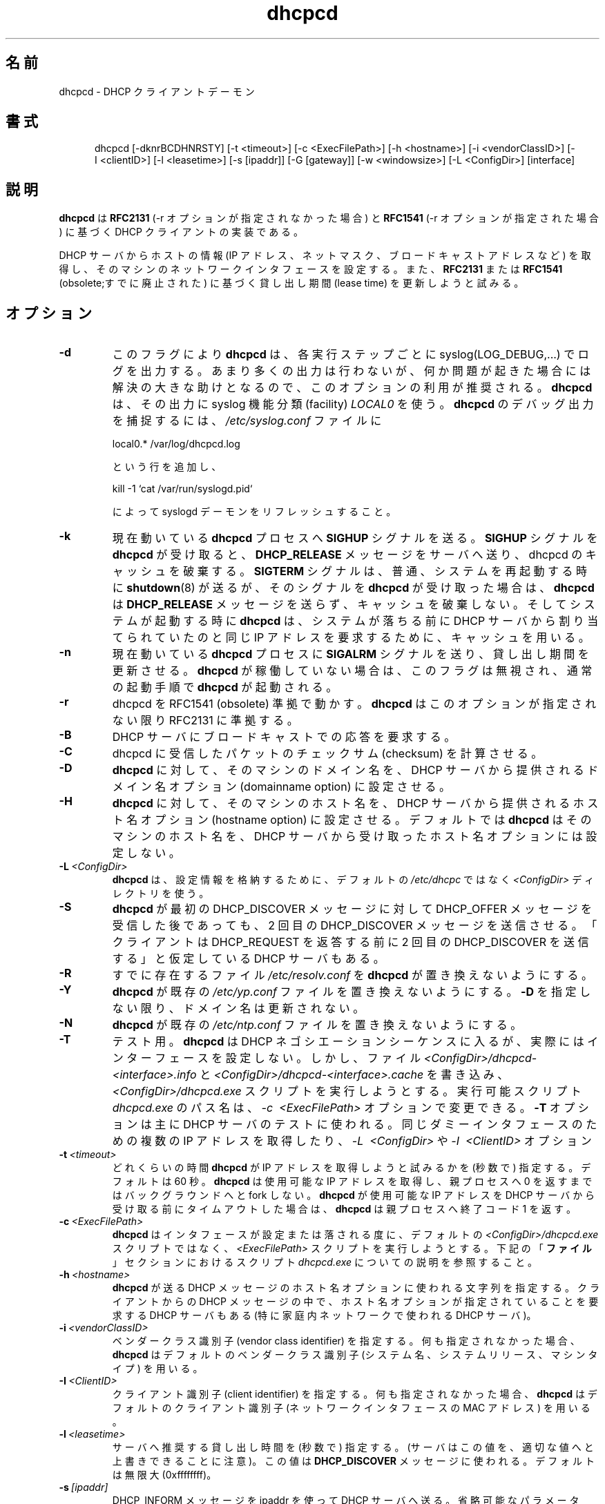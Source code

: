 .\" $Id$
.\" Copyright (c) 1999 Sergei Viznyuk <sv@phystech.com>
.\"
.\" You can redistribute it and/or modify it under the terms of the
.\" GNU General Public License as published by the Free Software
.\" Foundation; either version 2, or (at your option) any later
.\" version.
.\"
.\" This program is distributed in the hope that it will be useful,
.\" but WITHOUT ANY WARRANTY; without even the implied warranty of
.\" MERCHANTABILITY or FITNESS FOR A PARTICULAR PURPOSE.  See the
.\" GNU General Public License for more details.
.\"
.\" You should have received a copy of the GNU General Public License
.\" along with this program; if not, write to the Free Software
.\" Foundation, Inc., 59 Temple Place - Suite 330, Boston, MA 02111, USA. 
.\"
.\" Japanese Version Copyright (c) 1999 Tatsuo SEKINE
.\"	all rights reserved.
.\"
.\" Translated on Thu 09 Dec 1999 17:39:45 JST 1999
.\"	by Tatsuo SEKINE <tsekine@isoternet.org>
.\" Updated & Modified on Sun Sep  9 15:29:08 JST 2001
.\"     by Yuichi SATO <ysato@h4.dion.ne.jp>
.\" Updated & Modified on Sat Feb 14 11:21:59 JST 2004
.\"     by Yuichi SATO <ysato444@yahoo.co.jp>
.\"
.\"WORD: lease time   貸し出し期間
.\"
.TH dhcpcd 8 "31 January 1998" "dhcpcd 1.3" "Linux System Manager's Manual"
.\"O 
.\"O .SH NAME
.SH 名前
.\"O dhcpcd \- DHCP client daemon
dhcpcd \- DHCP クライアントデーモン
.\"O .SH SYNOPSIS
.SH 書式
.in +.5i
.ti -.5i
dhcpcd
\%[\-dknrBCDHNRSTY]
\%[\-t\ <timeout>]
\%[\-c\ <ExecFilePath>]
\%[-h\ <hostname>]
\%[-i\ <vendorClassID>]
\%[-I\ <clientID>]
\%[\-l\ <leasetime>]
\%[\-s\ [ipaddr]]
\%[\-G\ [gateway]]
\%[\-w\ <windowsize>]
\%[\-L\ <ConfigDir>]
\%[interface]
.in -.5i
.\"O .SH DESCRIPTION
.SH 説明
.\"O .B dhcpcd
.\"O is an implementation of the DHCP client specified in
.\"O .B RFC2131
.\"O (when -r option is not specified) and
.\"O .B RFC1541
.\"O (when -r option is specified).
.B dhcpcd
は
.B RFC2131
(-r オプションが指定されなかった場合) と
.B RFC1541
(-r オプションが指定された場合) に基づく DHCP クライアントの実装である。

.\"O It gets the host information (IP address, netmask, broadcast address,
.\"O etc.) from a DHCP server and configures the network interface of the
.\"O machine on which it is running. It also tries to renew the lease time
.\"O according to
.\"O .B RFC2131
.\"O or
.\"O .B RFC1541
.\"O (obsolete).
DHCP サーバからホストの情報 (IP アドレス、ネットマスク、
ブロードキャストアドレスなど) を取得し、
そのマシンのネットワークインタフェースを設定する。
また、
.B RFC2131
または
.B RFC1541
(obsolete;すでに廃止された) に基づく貸し出し期間 (lease time) を
更新しようと試みる。

.\"O .SH OPTIONS
.SH オプション
.TP
.BI \-d
.\"O With this flag
.\"O .B dhcpcd
.\"O will
.\"O syslog(LOG_DEBUG,...) messages for about every step it does.
このフラグにより
.B dhcpcd
は、各実行ステップごとに syslog(LOG_DEBUG,...) でログを出力する。
.\"O It's recommended to use this option since it doesn't really
.\"O produce too much output but will greatly help in resolving
.\"O a problems if any.
あまり多くの出力は行わないが、
何か問題が起きた場合には解決の大きな助けとなるので、
このオプションの利用が推奨される。
.\"O .B dhcpcd
.\"O uses
.\"O .I LOCAL0
.\"O syslog facility for its output. To catch
.\"O .B dhcpcd
.\"O debugging output add the following line to
.\"O .I /etc/syslog.conf
.\"O file:
.\"O 
.\"O local0.*     /var/log/dhcpcd.log
.\"O 
.\"O and then refresh syslogd daemon:
.\"O 
.\"O kill -1 `cat /var/run/syslogd.pid`
.B dhcpcd
は、その出力に syslog 機能分類 (facility)
.I LOCAL0
を使う。
.B dhcpcd
のデバッグ出力を捕捉するには、
.I /etc/syslog.conf
ファイルに

local0.*     /var/log/dhcpcd.log

という行を追加し、

kill -1 `cat /var/run/syslogd.pid`

によって syslogd デーモンをリフレッシュすること。

.TP
.BI \-k
.\"O Sends
.\"O .B SIGHUP
.\"O signal to the
.\"O .B dhcpcd
.\"O process that is currently running. If
現在動いている
.B dhcpcd
プロセスへ
.B SIGHUP
シグナルを送る。
.\"O .B dhcpcd
.\"O receives
.\"O .B SIGHUP
.\"O it will send
.\"O .B DCHP_RELEASE
.\"O message to the server and destroy dhcpcd cache. In a case
.B SIGHUP
シグナルを
.B dhcpcd
が受け取ると、
.B DHCP_RELEASE
メッセージをサーバへ送り、dhcpcd のキャッシュを破棄する。
.\"O .B dhcpcd
.\"O receives
.\"O .B SIGTERM
.\"O which is normally used by
.\"O .B shutdown(8)
.\"O when rebooting the system
.\"O .B dhcpcd
.\"O will not send
.\"O .B DHCP_RELEASE
.\"O and will not destroy cache. When system boots
.B SIGTERM
シグナルは、普通、システムを再起動する時に
.BR shutdown (8)
が送るが、そのシグナルを
.B dhcpcd
が受け取った場合は、
.B dhcpcd
は
.B DHCP_RELEASE
メッセージを送らず、キャッシュを破棄しない。
そしてシステムが起動する時に
.\"O .B dhcpcd
.\"O will use cache to request the same IP address
.\"O from DHCP server which was assigned before the
.\"O system went down.
.B dhcpcd
は、システムが落ちる前に DHCP サーバから割り当てられていたのと
同じ IP アドレスを要求するために、キャッシュを用いる。
.TP
.BI \-n
.\"O Sends
.\"O .B SIGALRM
.\"O signal to the
.\"O .B dhcpcd
.\"O process that is currently running which
.\"O forces
.\"O .B dhcpcd
.\"O to try to renew the lease. 
現在動いている
.B dhcpcd
プロセスに
.B SIGALRM
シグナルを送り、貸し出し期間を更新させる。
.\"O If dhcpcd is not running, the flag
.\"O is ignored and
.\"O .B dhcpcd
.\"O follows the normal startup procedure.
.B dhcpcd
が稼働していない場合は、このフラグは無視され、通常の起動手順で 
.B dhcpcd
が起動される。
.TP
.BI \-r
.\"O Makes dhcpcd RFC1541 (obsolete) compliant.
dhcpcd を RFC1541 (obsolete) 準拠で動かす。
.\"O .B dhcpcd
.\"O is RFC2131 compliant unless this option is specified.
.B dhcpcd
はこのオプションが指定されない限り RFC2131 に準拠する。
.TP
.BI \-B
.\"O Requests broadcast response from DHCP server.
DHCP サーバにブロードキャストでの応答を要求する。
.TP
.BI \-C
.\"O Forces dhcpcd to calculate checksum on received packets.
dhcpcd に受信したパケットのチェックサム (checksum) を計算させる。
.TP
.BI \-D
.\"O Forces
.\"O .B dhcpcd
.\"O to set domainname of the host to the domainname option
.\"O supplied by DHCP server. 
.B dhcpcd
に対して、そのマシンのドメイン名を、
DHCP サーバから提供されるドメイン名オプション
(domainname option) に設定させる。
.TP
.BI \-H
.\"O Forces
.\"O .B dhcpcd
.\"O to set hostname of the host to the hostname option supplied by DHCP server.
.B dhcpcd
に対して、そのマシンのホスト名を、
DHCP サーバから提供されるホスト名オプション
(hostname option) に設定させる。
.\"O By default
.\"O .B dhcpcd
.\"O will NOT set hostname of the host to the hostname option
.\"O received from DHCP server.
デフォルトでは
.B dhcpcd
はそのマシンのホスト名を、
DHCP サーバから受け取ったホスト名オプションには設定しない。
.TP
.BI \-L \ <ConfigDir>
.\"O .B dhcpcd
.\"O will use
.\"O .I <ConfigDir>
.\"O directory instead of default
.\"O .I /etc/dhcpc
.\"O to store configuration information.
.B dhcpcd
は、設定情報を格納するために、デフォルトの
.I /etc/dhcpc
ではなく
.I <ConfigDir>
ディレクトリを使う。
.TP
.BI \-S
.\"O Forces
.\"O .B dhcpcd
.\"O to send second DHCP_DISCOVER message even
.\"O after receiving DHCP_OFFER on the first one. Some DHCP servers
.\"O expect the client to send second DHCP_DISCOVER message
.\"O before replying on DHCP_REQUEST.
.B dhcpcd
が最初の DHCP_DISCOVER メッセージに対して
DHCP_OFFER メッセージを受信した後であっても、
2 回目の DHCP_DISCOVER メッセージを送信させる。
「クライアントは DHCP_REQUEST を返答する前に
2 回目の DHCP_DISCOVER を送信する」と仮定している DHCP サーバもある。
.TP
.BI \-R
.\"O Prevents
.\"O .B dhcpcd
.\"O from replacing existing
.\"O .I /etc/resolv.conf
.\"O file.
すでに存在するファイル
.I /etc/resolv.conf
を
.B dhcpcd
が置き換えないようにする。
.TP
.BI \-Y
.\"O Prevents
.\"O .B dhcpcd
.\"O from replacing existing
.\"O .I /etc/yp.conf
.\"O file. Domainname is not updated unless \fB-D\fP is specified.
.B dhcpcd
が既存の
.I /etc/yp.conf
ファイルを置き換えないようにする。
\fB-D\fP を指定しない限り、ドメイン名は更新されない。
.TP
.BI \-N
.\"O Prevents
.\"O .B dhcpcd
.\"O from replacing existing
.\"O .I /etc/ntp.conf
.\"O file.
.B dhcpcd
が既存の
.I /etc/ntp.conf
ファイルを置き換えないようにする。
.TP
.BI \-T
.\"O Test case, when
.\"O .B dhcpcd
.\"O goes through the DHCP negotiation sequence but
.\"O doesn't actually configure the interface. 
テスト用。
.B dhcpcd
は DHCP ネゴシエーションシーケンスに入るが、
実際にはインターフェースを設定しない。
.\"O It does however
.\"O write the
.\"O .I <ConfigDir>/dhcpcd-<interface>.info
.\"O and
.\"O .I <ConfigDir>/dhcpcd-<interface>.cache
.\"O files and it does attempt to execute
.\"O .I <ConfigDir>/dhcpcd.exe
.\"O script. 
しかし、ファイル
.I <ConfigDir>/dhcpcd-<interface>.info
と
.I <ConfigDir>/dhcpcd-<interface>.cache
を書き込み、
.I <ConfigDir>/dhcpcd.exe
スクリプトを実行しようとする。
.\"O The pathname of
.\"O .I dhcpcd.exe
.\"O executable script can
.\"O be changed with
.\"O .I \-c \ <ExecFilePath>
.\"O option.
実行可能スクリプト
.I dhcpcd.exe
のパス名は、
.I \-c \ <ExecFilePath>
オプションで変更できる。
.\"O .B \-T
.\"O option is used primarily for testing DHCP servers,
.\"O for obtaining multiple IP addresses for the same dummy interface, and/or
.\"O configuring virtual interfaces in conjunction with
.\"O .I \-L \ <ConfigDir>
.\"O and
.\"O .I \-I \ <ClientID>
.\"O options.
.B \-T
オプションは主に DHCP サーバのテストに使われる。
同じダミーインタフェースのための複数の IP アドレスを取得したり、
.I \-L \ <ConfigDir>
や
.I \-I \ <ClientID>
オプション
.TP
.BI \-t \ <timeout>
.\"O Specifies (in seconds ) for how long
.\"O .B dhcpcd
.\"O will try to get an IP address. The default is 60 seconds.
どれくらいの時間
.B dhcpcd
が IP アドレスを取得しようと試みるかを (秒数で) 指定する。
デフォルトは 60 秒。
.\"O .B dhcpcd
.\"O will not fork into background until it gets a valid IP address
.\"O in which case dhcpcd will return 0 to the parent process.
.B dhcpcd
は使用可能な IP アドレスを取得し、親プロセスへ 0 を返すまでは
バックグラウンドへと fork しない。
.\"O In a case
.\"O .B dhcpcd
.\"O times out before receiving a valid IP address from DHCP server
.\"O .B dhcpcd
.\"O will return exit code 1 to the parent process.
.B dhcpcd
が使用可能な IP アドレスを DHCP サーバから受け取る前にタイムアウトした場合は、
.B dhcpcd
は親プロセスへ終了コード 1 を返す。
.TP
.BI \-c \ <ExecFilePath>
.\"O .B dhcpcd
.\"O will try to execute 
.\"O .I <ExecFilePath>
.\"O script instead of default
.\"O .I <ConfigDir>/dhcpcd.exe
.\"O script every time it configures or brings down the interface. 
.B dhcpcd
はインタフェースが設定または落される度に、
デフォルトの
.I <ConfigDir>/dhcpcd.exe
スクリプトではなく、
.I <ExecFilePath>
スクリプトを実行しようとする。
.\"O See the
.\"O description of
.\"O .I dhcpcd.exe
.\"O script in
.\"O .B FILES
.\"O section below.
下記の「\fBファイル\fR」セクションにおけるスクリプト
.I dhcpcd.exe
についての説明を参照すること。
.TP
.BI \-h \ <hostname>
.\"O specifies a string used for the hostname option field when
.\"O .B dhcpcd
.\"O sends DHCP messages. Some DHCP servers, notably those used by
.\"O @Home Networks, require the hostname option
.\"O field containing a specific string in the DHCP messages from clients.
.B dhcpcd
が送る DHCP メッセージのホスト名オプションに使われる文字列を指定する。
クライアントからの DHCP メッセージの中で、
ホスト名オプションが指定されていることを要求する DHCP サーバもある
(特に家庭内ネットワークで使われる DHCP サーバ)。
.TP
.BI \-i \ <vendorClassID>
.\"O Specifies the vendor class identifier string.
ベンダークラス識別子 (vendor class identifier) を指定する。
.\"O .B dhcpcd
.\"O uses the default vendor class identifier string (system name, system release,
.\"O and machine type) if it is not specified.
何も指定されなかった場合、
.B dhcpcd
はデフォルトのベンダークラス識別子 (システム名、システムリリース、
マシンタイプ) を用いる。
.TP
.BI \-I \ <ClientID>
.\"O Specifies the client identifier string.
クライアント識別子 (client identifier) を指定する。
.\"O .B dhcpcd
.\"O uses the default client identifier (MAC address of the network
.\"O interface) if it is not specified.
何も指定されなかった場合、
.B dhcpcd
はデフォルトのクライアント識別子
(ネットワークインタフェースの MAC アドレス) を用いる。
.TP
.BI \-l \ <leasetime>
.\"O Specifies (in seconds) the recommended lease time to the server. (Note
.\"O that the server can override this value if it sees fit). This value is
.\"O used in the
.\"O .B DHCP_DISCOVER
.\"O message. The default is infinite (0xffffffff).
サーバへ推奨する貸し出し時間を (秒数で) 指定する。
(サーバはこの値を、適切な値へと上書きできることに注意)。
この値は
.B DHCP_DISCOVER
メッセージに使われる。デフォルトは無限大 (0xffffffff)。
.TP
.BI \-s \ [ipaddr]
.\"O Sends DHCP_INFORM message to DHCP server using ipaddr. 
.\"O The optional ipaddr parameter must be in
.\"O the form xxx.xxx.xxx.xxx.
.\"O If no ipaddr parameter is given on the command line
.\"O .B dhcpcd
.\"O will use the IP address currently assigned to the interface.
DHCP_INFORM メッセージを ipaddr を使って DHCP サーバへ送る。
省略可能なパラメータ ipaddr は xxx.xxx.xxx.xxx という形式でなければならない。
もし、コマンドラインで ipaddr パラメータが与えられなければ、
.B dhcpcd
は現在インタフェースに割り当てられている IP アドレスを用いる。
.\"O If there is no IP address currently assigned
.\"O to the interface
.\"O .B dhcpcd
.\"O will use previously obtained IP address stored in
.\"O .I <ConfigDir>/dhcpcd-<interface>.cache
.\"O file. 
もし現在、インタフェースに IP アドレスが割り当てられていなければ、
.B dhcpcd
はファイル
.I <ConfigDir>/dhcpcd-<interface>.cache
に記録されている、以前に獲得した IP アドレスを用いる。
.TP
.BI \-G \ [gateway]
.\"O Prevents
.\"O .B dhcpcd
.\"O from installing default routes provided by DHCP server.
DHCP サーバによって提供されたデフォルトの経路を
.B dhcpcd
にインストールさせないようにする。
.\"O If optional gateway ip address parameter
.\"O is supplied then use it for default route.
オプションでゲートウェイ ip アドレスパラメータが指定された場合、
それをデフォルトの経路として使う。
.TP
.BI \-w \ <windowsize>
.\"O Specifies the window size for the gateway route. Default = 32768.
ゲートウェイ経路のウインドウサイズを指定する。
デフォルトは 32768 である。
.TP
.BI interface
.\"O Specifies the network interface name (eth0, eth1, etc.).
.\"O .B dhcpcd
.\"O uses the network interface
.\"O .I eth0
.\"O unless an explicit name is specified.
ネットワークインタフェースの名前 (eth0, eth1 など) を指定する。
名前が明示されなかった場合、
.B dhcpcd
はネットワークインタフェースとして
.I eth0
を用いる。
.\"O 
.\"O .SH FILES
.SH ファイル
.PD 0
.TP
.BI /etc/dhcpc
.\"O Default 
.\"O .I <ConfigDir>
.\"O directory used for storing files
.\"O created by
.\"O .B dhcpcd.
.B dhcpcd
によって作成されたファイルを保存するのに用いられるデフォルトの
.I <ConfigDir>
ディレクトリ。
.\"O See option
.\"O .I \-L <ConfigDir>
.\"O above.
上記の
.I \-L <ConfigDir>
オプションを参照すること。
.PD 1
.TP
.BI <ConfigDir>/dhcpcd-<interface>.info
.\"O file in which
.\"O .B dhcpcd
.\"O saves the host information. The word
.\"O .I <interface>
.\"O is actually replaced with the network interface name like
.\"O .I eth0
.\"O to which dhcpcd is attached.
.B dhcpcd
がホスト情報を記録するファイル。
.I interface
は、実際には
.I eth0
のような、dhcpcd で管理されている
ネットワークインタフェースの名前で置き換えられる。
.TP
.BI <ConfigDir>/dhcpcd.exe
.\"O script file, which
.\"O .B dhcpcd
.\"O will try to execute whenever it configures or brings down the interface. The
.\"O path to this executable script can be changed with
.\"O .I \-c \ <ExecFilePath>
.\"O option.
インタフェースを設定または落す度に、
.B dhcpcd
が実行しようとするスクリプトファイル。
この実行可能スクリプトへのパスは、
.I \-c \ <ExecFilePath>
オプションで変更できる。
.\"O .B Dhcpcd
.\"O passes 3 parameters to
.\"O .I dhcpcd.exe
.\"O script:
.B dhcpcd
は
.I dhcpcd.exe
スクリプトに 3 つのパラメータを渡す。
.TP
.I dhcpcd.exe <HostInfoFilePath> <up|down|new> [-d]
.\"O The first parameter
.\"O .I <HostInfoFilePath>
.\"O is path to
.\"O .I dhcpcd-<interface>.info
.\"O file. 
最初のパラメータ
.I <HostInfoFilePath>
は
.I dhcpcd-<interface>.info
ファイルへのパスである。
.\"O The word
.\"O .I <interface>
.\"O is actually replaced with interface name dhcpcd is
.\"O attached to, e.g. "eth0". 
.I <interface>
は、実際には "eth0" のような dhcpcd で管理されている
ネットワークインタフェースの名前で置き換えられる。
.\"O The second parameter values
.\"O .I <up|down|new>
.\"O mean the interface has been brought up with the same IP address as before ("up"), or
.\"O with the new IP address ("new"), or the interface has been brought down ("down"). 
2 番目のパラメータ値
.I <up|down|new>
は、前と同じ IP アドレスでインタフェースを上げる ("up")、
新しい IP アドレスでインタフェースを上げる ("new")、
インタフェースを落す ("down") という意味である。
.\"O Parameter
.\"O .I -d
.\"O is passed in a case
.\"O .B dhcpcd
.\"O has been started with
.\"O .I -d
.\"O debug flag.
パラメータ
.I -d
は、
.B dhcpcd
をデバッグフラグ
.I -d
で起動する場合に渡す。
.TP
.BI <ConfigDir>/dhcpcd-<interface>.cache
.\"O Cache file containing the previously assigned IP address and
.\"O some other things.
以前に割り当てられた IP アドレスなどを含むキャッシュファイル。
.\"O The word
.\"O .I <interface>
.\"O is actually replaced with the network interface name like
.\"O .I eth0
.\"O to which
.\"O .B dhcpcd
.\"O is attached.
.I <interface>
は、実際には
.I eth0
のような、dhcpcd で管理されている
ネットワークインタフェースの名前で置き換えられる。
.TP
.BI /etc/resolv.conf
.\"O file created by
.\"O .B dhcpcd
.\"O when the client receives DNS and domain name options.
クライアントが DNS とドメイン名オプションを受け取った時に
.B dhcpcd
が作成するファイル。
.\"O The old
.\"O .B /etc/resolv.conf
.\"O file is renamed to
.\"O .B /etc/resolv.conf.sv
.\"O and will be restored back when
.\"O .B dhcpcd
.\"O exits for any reason.
既に
.B /etc/resolv.conf
が存在する場合、元のファイルは 
.B /etc/resolv.conf.sv
という名前に変更され、何らかの理由で
.B dhcpcd
が終了した時には元に戻される。
.TP
.BI /etc/yp.conf
.\"O file created by
.\"O .B dhcpcd
.\"O when the client receives NIS options.
クライアントが NIS オプションを受信した場合に、
.B dhcpcd
によって作成されるファイル。
.\"O The old
.\"O .B /etc/yp.conf
.\"O file is renamed to
.\"O .B /etc/yp.conf.sv
.\"O and is restored back when
.\"O .B dhcpcd
.\"O exits for any reason.
既に
.B /etc/yp.conf
が存在する場合、元のファイルは 
.B /etc/yp.conf.sv
という名前に変更され、何らかの理由で
.B dhcpcd
が終了した時には元に戻される。
.TP
.BI /etc/ntp.conf
.\"O file created by
.\"O .B dhcpcd
.\"O when the client receives NTP options.
クライアントが NTP オプションを受信した場合に、
.B dhcpcd
によって作成されるファイル。
.\"O The old
.\"O .B /etc/ntp.conf
.\"O file is renamed to
.\"O .B /etc/ntp.conf.sv
.\"O and is restored back when
.\"O .B dhcpcd
.\"O exits for any reason.
既に
.B /etc/ntp.conf
が存在する場合、元のファイルは 
.B /etc/ntp.conf.sv
という名前に変更され、何らかの理由で
.B dhcpcd
が終了した時には元に戻される。
.TP
.BI <ConfigDir>/dhcpcd-<interface>.pid
.\"O file containing the process id of
.\"O .B dhcpcd.
.B dhcpcd
のプロセス ID を格納するファイル。
.\"O The word
.\"O .I <interface>
.\"O is actually replaced with the network interface name like
.\"O .I eth0
.\"O to which
.\"O .B dhcpcd
.\"O is attached.
.I <interface>
は、実際には
.I eth0
のような、dhcpcd で管理されている
ネットワークインタフェースの名前で置き換えられる。
.\"O 
.\"O .SH SEE ALSO
.SH 関連項目
.I Dynamic Host Configuration Protocol,
.\"O RFC2131 and RFC1541 (obsolete)
RFC2131 および RFC1541 (obsolete)
.I DHCP Options and BOOTP Vendor Extensions,
RFC2132
.\"O 
.\"O .SH BUGS
.SH バグ
.\"O .PD 0
.\"O .B dhcpcd
.\"O uses
.\"O .B time(3)
.\"O to calculate the lease expiration time.  If the system time is changed
.\"O while the client is running, the lease expiration time may not be
.\"O predictable.
.B dhcpcd
は貸し出しの終了期限を計算するのに
.B time(3)
を用いる。クライアントの実行中にシステム時刻が変更されると、
貸し出しの終了期限は予測不可能となる。
.\"O 
.\"O .SH AUTHORS
.SH 著者
.PD 0
.\"O v.<1.3
バージョン 1.3 未満
.LP
Yoichi Hariguchi <yoichi@fore.com>
.LP
.\"O v.1.3
バージョン 1.3
.LP
Sergei Viznyuk <sv@phystech.com>
